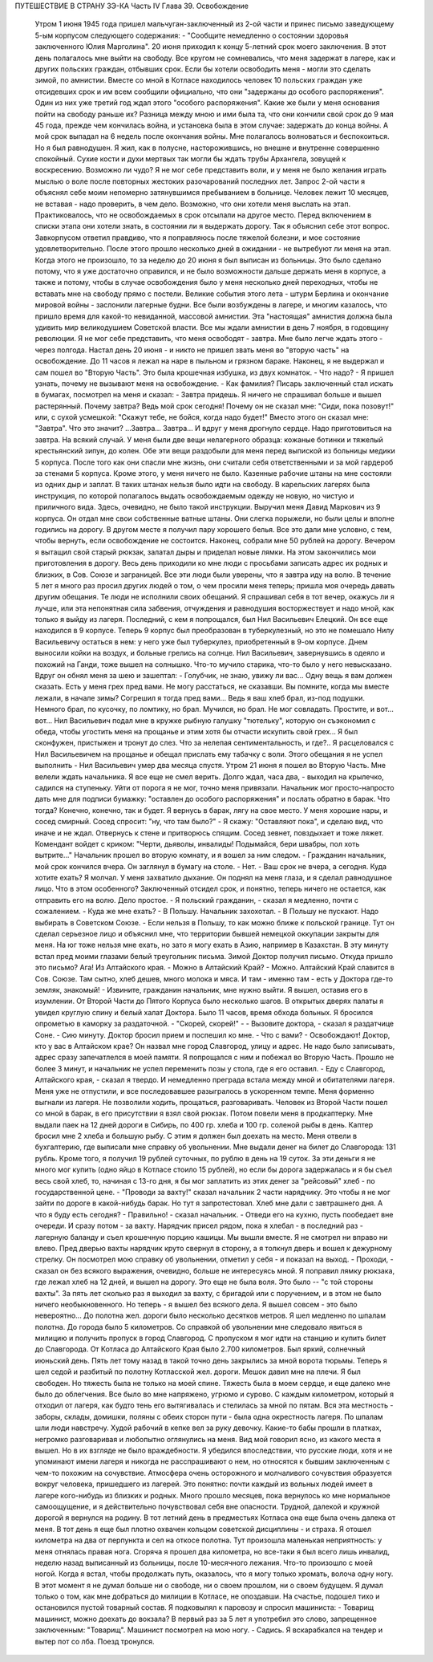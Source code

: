 ПУТЕШЕСТВИЕ В СТРАНУ ЗЭ-КА
Часть IV
Глава 39. Освобождение

     Утром 1 июня 1945 года пришел мальчуган-заключенный из 2-ой части и принес письмо заведующему 5-ым корпусом следующего содержания:
     - "Сообщите немедленно о состоянии здоровья заключенного Юлия Марголина".
     20 июня приходил к концу 5-летний срок моего заключения. В этот день полагалось мне выйти на свободу. Все кругом не сомневались, что меня задержат в лагере, как и других польских граждан, отбывших срок. Если бы хотели освободить меня - могли это сделать зимой, по амнистии. Вместе со мной в Котласе находилось человек 10 польских граждан уже отсидевших срок и им всем сообщили официально, что они "задержаны до особого распоряжения". Один из них уже третий год ждал этого "особого распоряжения". Какие же были у меня основания пойти на свободу раньше их?
     Разница между мною и ими была та, что они кончили свой срок до 9 мая 45 года, прежде чем кончилась война, и установка была в этом случае: задержать до конца войны. А мой срок выпадал на 6 недель после окончания войны.
     Мне полагалось волноваться и беспокоиться. Но я был равнодушен. Я жил, как в полусне, насторожившись, но внешне и внутренне совершенно спокойный. Сухие кости и духи мертвых так могли бы ждать трубы Архангела, зовущей к воскресению. Возможно ли чудо? Я не мог себе представить воли, и у меня не было желания играть мыслью о воле после повторных жестоких разочарований последних лет. Запрос 2-ой части я объяснял себе моим непомерно затянувшимся пребыванием в больнице. Человек лежит 10 месяцев, не вставая - надо проверить, в чем дело. Возможно, что они хотели меня выслать на этап. Практиковалось, что не освобождаемых в срок отсылали на другое место. Перед включением в списки этапа они хотели знать, в состоянии ли я выдержать дорогу.
     Так я объяснил себе этот вопрос. Завкорпусом ответил правдиво, что я поправляюсь после тяжелой болезни, и мое состояние удовлетворительно. После этого прошло несколько дней в ожидании - не вытребуют ли меня на этап. Когда этого не произошло, то за неделю до 20 июня я был выписан из больницы.
     Это было сделано потому, что я уже достаточно оправился, и не было возможности дальше держать меня в корпусе, а также и потому, чтобы в случае освобождения было у меня несколько дней переходных, чтобы не вставать мне на свободу прямо с постели.
     Великие события этого лета - штурм Берлина и окончание мировой войны - заслонили лагерные будни. Все были возбуждены в лагере, и многим казалось, что пришло время для какой-то невиданной, массовой амнистии. Эта "настоящая" амнистия должна была удивить мир великодушием Советской власти. Все мы ждали амнистии в день 7 ноября, в годовщину революции. Я не мог себе представить, что меня освободят - завтра. Мне было легче ждать этого - через полгода.
     Настал день 20 июня - и никто не пришел звать меня во "вторую часть" на освобождение. До 11 часов я лежал на наре в пыльном и грязном бараке. Наконец, я не выдержал и сам пошел во "Вторую Часть".
     Это была крошечная избушка, из двух комнаток.
     - Что надо?
     - Я пришел узнать, почему не вызывают меня на освобождение.
     - Как фамилия?
     Писарь заключенный стал искать в бумагах, посмотрел на меня и сказал:
     - Завтра придешь.
     Я ничего не спрашивал больше и вышел растерянный. Почему завтра? Ведь мой срок сегодня! Почему он не сказал мне: "Сиди, пока позовут!" или, с сухой усмешкой: "Скажут тебе, не бойся, когда надо будет!" Вместо этого он сказал мне: "Завтра". Что это значит?
     ...Завтра... Завтра...
     И вдруг у меня дрогнуло сердце. Надо приготовиться на завтра. На всякий случай.
     У меня были две вещи нелагерного образца: кожаные ботинки и тяжелый крестьянский зипун, до колен. Обе эти вещи раздобыли для меня перед выпиской из больницы медики 5 корпуса. После того как они спасли мне жизнь, они считали себя ответственными и за мой гардероб за стенами 5 корпуса. Кроме этого, у меня ничего не было. Казенные рабочие штаны на мне состояли из одних дыр и заплат. В таких штанах нельзя было идти на свободу. В карельских лагерях была инструкция, по которой полагалось выдать освобождаемым одежду не новую, но чистую и приличного вида. Здесь, очевидно, не было такой инструкции. Выручил меня Давид Маркович из 9 корпуса. Он отдал мне свои собственные ватные штаны. Они слегка порыжели, но были целы и вполне годились на дорогу.
     В другом месте я получил пару хорошего белья. Все это дали мне условно, с тем, чтобы вернуть, если освобождение не состоится. Наконец, собрали мне 50 рублей на дорогу. Вечером я вытащил свой старый рюкзак, залатал дыры и приделал новые лямки. На этом закончились мои приготовления в дорогу.
     Весь день приходили ко мне люди с просьбами записать адрес их родных и близких, в Сов. Союзе и заграницей. Все эти люди были уверены, что я завтра иду на волю. В течение 5 лет я много раз просил других людей о том, о чем просили меня теперь; пришла моя очередь давать другим обещания. Те люди не исполнили своих обещаний. Я спрашивал себя в тот вечер, окажусь ли я лучше, или эта непонятная сила забвения, отчуждения и равнодушия восторжествует и надо мной, как только я выйду из лагеря.
     Последний, с кем я попрощался, был Нил Васильевич Елецкий. Он все еще находился в 9 корпусе. Теперь 9 корпус был преобразован в туберкулезный, но это не помешало Нилу Васильевичу остаться в нем: у него уже был туберкулез, приобретенный в 9-ом корпусе. Днем выносили койки на воздух, и больные грелись на солнце. Нил Васильевич, завернувшись в одеяло и похожий на Ганди, тоже вышел на солнышко. Что-то мучило старика, что-то было у него невысказано. Вдруг он обнял меня за шею и зашептал:
     - Голубчик, не знаю, увижу ли вас... Одну вещь я вам должен сказать. Есть у меня грех пред вами. Не могу расстаться, не сказавши. Вы помните, когда мы вместе лежали, в начале зимы? Согрешил я тогда пред вами... Ведь я ваш хлеб брал, из-под подушки. Немного брал, по кусочку, по ломтику, но брал. Мучился, но брал. Не мог совладать. Простите, и вот... вот...
     Нил Васильевич подал мне в кружке рыбную галушку "тютельку", которую он съэкономил с обеда, чтобы угостить меня на прощанье и этим хотя бы отчасти искупить свой грех... Я был сконфужен, пристыжен и тронут до слез. Что за нелепая сентиментальность, и где?.. Я расцеловался с Нил Васильевичем на прощанье и обещал прислать ему табачку с воли.
     Этого обещания я не успел выполнить - Нил Васильевич умер два месяца спустя.
     Утром 21 июня я пошел во Вторую Часть. Мне велели ждать начальника. Я все еще не смел верить. Долго ждал, часа два, - выходил на крылечко, садился на ступеньку. Уйти от порога я не мог, точно меня привязали.
     Начальник мог просто-напросто дать мне для подписи бумажку: "оставлен до особого распоряжения" и послать обратно в барак. Что тогда?
     Конечно, конечно, так и будет. Я вернусь в барак, лягу на свое место. У меня хорошие нары, и сосед смирный. Сосед спросит: "ну, что там было?" - Я скажу: "Оставляют пока", и сделаю вид, что иначе и не ждал. Отвернусь к стене и притворюсь спящим. Сосед зевнет, повздыхает и тоже ляжет. Комендант войдет с криком: "Черти, дьяволы, инвалиды! Подымайся, бери швабры, пол хоть вытрите..."
     Начальник прошел во вторую комнату, и я вошел за ним следом.
     - Гражданин начальник, мой срок кончился вчера. Он заглянул в бумагу на столе.
     - Нет. - Ваш срок не вчера, а сегодня. Куда хотите ехать?
     Я молчал. У меня захватило дыхание.
     Он поднял на меня глаза, и я сделал равнодушное лицо. Что в этом особенного? Заключенный отсидел срок, и понятно, теперь ничего не остается, как отправить его на волю. Дело простое.
     - Я польский гражданин, - сказал я медленно, почти с сожалением. - Куда же мне ехать? - В Польшу. Начальник захохотал.
     - В Польшу не пускают. Надо выбирать в Советском Союзе.
     - Если нельзя в Польшу, то как можно ближе к польской границе.
     Тут он сделал серьезное лицо и объяснил мне, что территории бывшей немецкой оккупации закрыты для меня. На юг тоже нельзя мне ехать, но зато я могу ехать в Азию, например в Казахстан.
     В эту минуту встал пред моими глазами белый треугольник письма. Зимой Доктор получил письмо. Откуда пришло это письмо? Ага! Из Алтайского края.
     - Можно в Алтайский Край?
     - Можно.
     Алтайский Край славится в Сов. Союзе. Там сытно, хлеб дешев, много молока и мяса. И там - именно там - есть у Доктора где-то земляк, знакомый!
     - Извините, гражданин начальник, мне нужно выйти.
     Я вышел, оставив его в изумлении. От Второй Части до Пятого Корпуса было несколько шагов. В открытых дверях палаты я увидел круглую спину и белый халат Доктора. Было 11 часов, время обхода больных. Я бросился опрометью в каморку за раздаточной. - "Скорей, скорей!" -
     - Вызовите доктора, - сказал я раздатчице Соне. - Сию минуту.
     Доктор бросил прием и поспешил ко мне.
     - Что с вами?
     - Освобождают! Доктор, кто у вас в Алтайском крае?
     Он назвал мне город Славгород, улицу и адрес. Не надо было записывать, адрес сразу запечатлелся в моей памяти. Я попрощался с ним и побежал во Вторую Часть. Прошло не более 3 минут, и начальник не успел переменить позы у стола, где я его оставил.
     - Еду с Славгород, Алтайского края, - сказал я твердо.
     И немедленно преграда встала между мной и обитателями лагеря. Меня уже не отпустили, и все последовавшее разыгралось в ускоренном темпе. Меня форменно выгнали из лагеря. Не позволили ходить, прощаться, разговаривать. Человек из Второй Части пошел со мной в барак, в его присутствии я взял свой рюкзак. Потом повели меня в продкаптерку. Мне выдали паек на 12 дней дороги в Сибирь, по 400 гр. хлеба и 100 гр. соленой рыбы в день. Каптер бросил мне 2 хлеба и большую рыбу. С этим я должен был доехать на место.
     Меня отвели в бухгалтерию, где выписали мне справку об увольнении. Мне выдали денег на билет до Славгорода: 131 рубль. Кроме того, я получил 19 рублей суточных, по рублю в день на 19 суток. За эти деньги я не много мог купить (одно яйцо в Котласе стоило 15 рублей), но если бы дорога задержалась и я бы съел весь свой хлеб, то, начиная с 13-го дня, я бы мог заплатить из этих денег за "рейсовый" хлеб - по государственной цене.
     - "Проводи за вахту!" сказал начальник 2 части нарядчику. Это чтобы я не мог зайти по дороге в какой-нибудь барак. Но тут я запротестовал. Хлеб мне дали с завтрашнего дня. А что я буду есть сегодня?
     - Правильно! - сказал начальник. - Отведи его на кухню, пусть пообедает вне очереди. И сразу потом - за вахту.
     Нарядчик присел рядом, пока я хлебал - в последний раз - лагерную баланду и съел крошечную порцию кашицы. Мы вышли вместе. Я не смотрел ни вправо ни влево. Пред дверью вахты нарядчик круто свернул в сторону, а я толкнул дверь и вошел к дежурному стрелку. Он посмотрел мою справку об увольнении, отметил у себя - и показал на выход.
     - Проходи, - сказал он без всякого выражения, очевидно, больше не интересуясь мной.
     Я поправил лямку рюкзака, где лежал хлеб на 12 дней, и вышел на дорогу.
     Это еще не была воля. Это было -- "с той стороны вахты". За пять лет сколько раз я выходил за вахту, с бригадой или с поручением, и в этом не было ничего необыкновенного. Но теперь - я вышел без всякого дела. Я вышел совсем - это было невероятно... До полотна жел. дороги было несколько десятков метров.
     Я шел медленно по шпалам полотна. До города было 5 километров. Со справкой об увольнении мне следовало явиться в милицию и получить пропуск в город Славгород. С пропуском я мог идти на станцию и купить билет до Славгорода. От Котласа до Алтайского Края было 2.700 километров.
     Был яркий, солнечный июньский день. Пять лет тому назад в такой точно день закрылись за мной ворота тюрьмы. Теперь я шел седой и разбитый по полотну Котласской жел. дороги. Мешок давил мне на плечи. Я был свободен. Но тяжесть была не только на моей спине. Тяжесть была в моем сердце, и еще далеко мне было до облегчения.
     Все было во мне напряжено, угрюмо и сурово. С каждым километром, который я отходил от лагеря, как будто тень его вытягивалась и стелилась за мной по пятам. Вся эта местность - заборы, склады, домишки, поляны с обеих сторон пути - была одна окрестность лагеря. По шпалам шли люди навстречу. Худой рабочий в кепке вел за руку девочку. Какие-то бабы прошли в платках, негромко разговаривая и любопытно оглянулись на меня. Вид мой говорил ясно, из какого места я вышел. Но в их взгляде не было враждебности. Я убедился впоследствии, что русские люди, хотя и не упоминают имени лагеря и никогда не расспрашивают о нем, но относятся к бывшим заключенным с чем-то похожим на сочувствие. Атмосфера очень осторожного и молчаливого сочувствия образуется вокруг человека, пришедшего из лагерей. Это понятно: почти каждый из вольных людей имеет в лагере кого-нибудь из близких и родных.
     Много прошло месяцев, пока вернулось ко мне нормальное самоощущение, и я действительно почувствовал себя вне опасности. Трудной, далекой и кружной дорогой я вернулся на родину. В тот летний день в предместьях Котласа она еще была очень далека от меня. В тот день я еще был плотно охвачен кольцом советской дисциплины - и страха.
     Я отошел километра на два от перпункта и сел на откосе полотна. Тут произошла маленькая неприятность: у меня отнялась правая нога. Сгоряча я прошел два километра, но все-таки я был всего лишь инвалид, неделю назад выписанный из больницы, после 10-месячного лежания. Что-то произошло с моей ногой. Когда я встал, чтобы продолжать путь, оказалось, что я могу только хромать, волоча одну ногу.
     В этот момент я не думал больше ни о свободе, ни о своем прошлом, ни о своем будущем. Я думал только о том, как мне добраться до милиции в Котласе, не опоздавши.
     На счастье, подошел тихо и остановился пустой товарный состав. Я подковылял к паровозу и спросил машиниста:
     - Товарищ машинист, можно доехать до вокзала? В первый раз за 5 лет я употребил это слово, запрещенное заключенным: "Товарищ". Машинист посмотрел на мою ногу.
     - Садись.
     Я вскарабкался на тендер и вытер пот со лба. Поезд тронулся.
